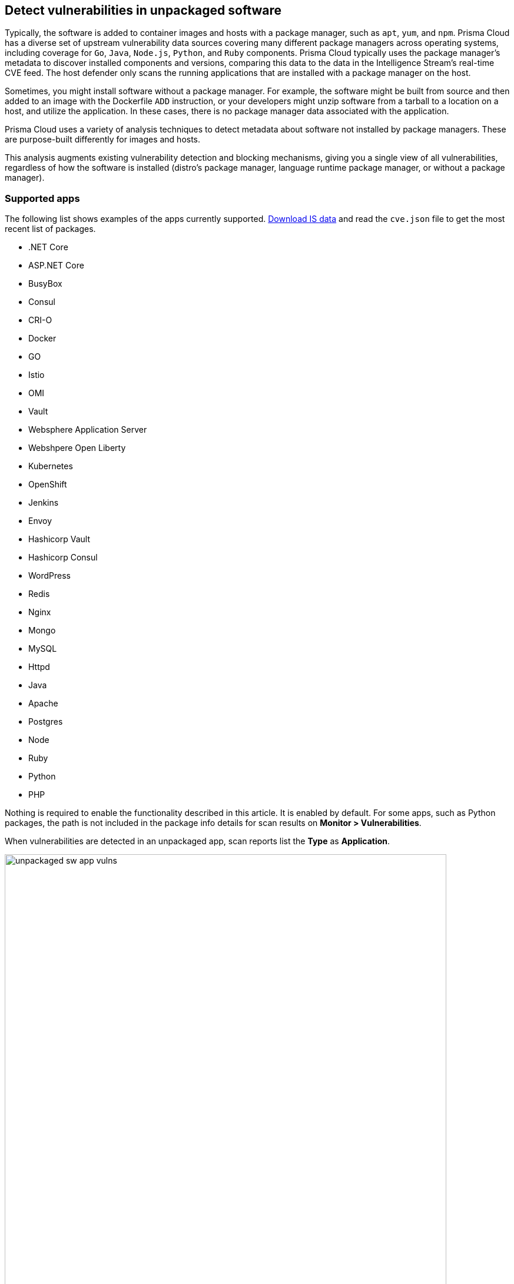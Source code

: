 == Detect vulnerabilities in unpackaged software

Typically, the software is added to container images and hosts with a package manager, such as `apt`, `yum`, and `npm`.
Prisma Cloud has a diverse set of upstream vulnerability data sources covering many different package managers across operating systems, including coverage for `Go`, `Java`, `Node.js`, `Python`, and `Ruby` components.
Prisma Cloud typically uses the package manager's metadata to discover installed components and versions, comparing this data to the data in the Intelligence Stream's real-time CVE feed.
The host defender only scans the running applications that are installed with a package manager on the host.

Sometimes, you might install software without a package manager.
For example, the software might be built from source and then added to an image with the Dockerfile `ADD` instruction, or your developers might unzip software from a tarball to a location on a host, and utilize the application.
In these cases, there is no package manager data associated with the application.

Prisma Cloud uses a variety of analysis techniques to detect metadata about software not installed by package managers. These are purpose-built differently for images and hosts.

This analysis augments existing vulnerability detection and blocking mechanisms, giving you a single view of all vulnerabilities, regardless of how the software is installed (distro's package manager, language runtime package manager, or without a package manager).

[.section]
=== Supported apps

The following list shows examples of the apps currently supported. xref:../tools/update_intel_stream_offline.adoc#[Download IS data] and read the `cve.json` file to get the most recent list of packages.

* .NET Core
* ASP.NET Core
* BusyBox
* Consul
* CRI-O
* Docker
* GO
* Istio
* OMI
* Vault
* Websphere Application Server
* Webshpere Open Liberty
* Kubernetes
* OpenShift
* Jenkins
* Envoy
* Hashicorp Vault
* Hashicorp Consul
* WordPress
* Redis
* Nginx
* Mongo
* MySQL
* Httpd
* Java
* Apache
* Postgres
* Node
* Ruby
* Python
* PHP

Nothing is required to enable the functionality described in this article.
It is enabled by default.
For some apps, such as Python packages, the path is not included in the package info details for scan results on *Monitor > Vulnerabilities*.

When vulnerabilities are detected in an unpackaged app, scan reports list the *Type* as *Application*.

image::unpackaged-sw-app-vulns.png[width=750]

Vulnerabilities of type *Application* are carried in the Intelligence Stream's *app* feed.
Go to the CVE statistics section on the *Manage > System > Intelligence* page for more information.

image::unpackaged-sw-cve-stats.png[width=750]
